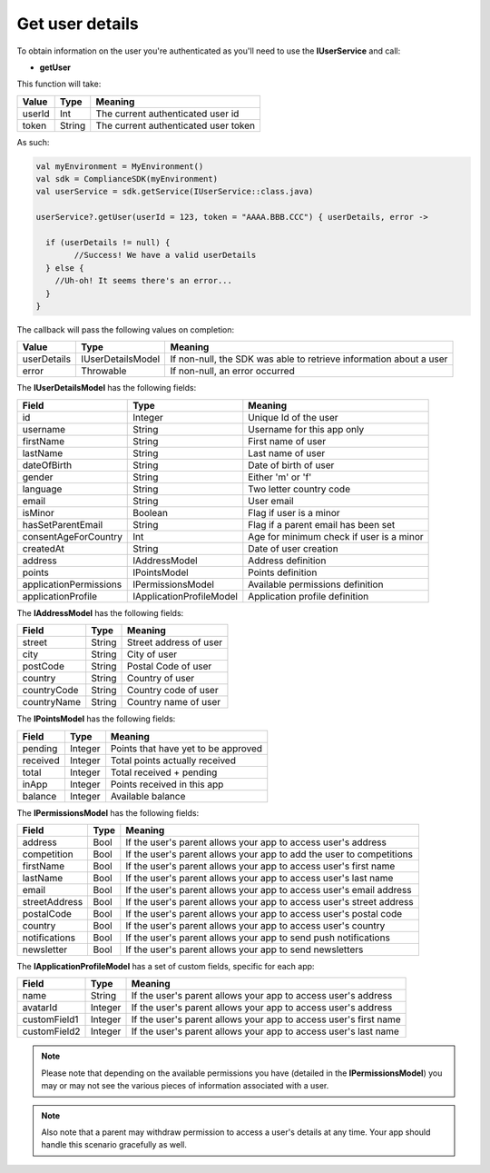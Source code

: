 Get user details
================

To obtain information on the user you're authenticated as you'll need to use the **IUserService** and call:

* **getUser**

This function will take: 

============== ======== ========
Value           Type 	Meaning
============== ======== ========
userId          Int  	The current authenticated user id
token           String  The current authenticated user token
============== ======== ========

As such:

.. code-block:: java

	val myEnvironment = MyEnvironment()
	val sdk = ComplianceSDK(myEnvironment)
	val userService = sdk.getService(IUserService::class.java)

	userService?.getUser(userId = 123, token = "AAAA.BBB.CCC") { userDetails, error ->
	  
	  if (userDetails != null) {
		//Success! We have a valid userDetails
	  } else {
	    //Uh-oh! It seems there's an error...
	  }
	}


The callback will pass the following values on completion:

=========== ================= ======
Value   		Type          Meaning
=========== ================= ======
userDetails IUserDetailsModel If non-null, the SDK was able to retrieve information about a user
error       Throwable         If non-null, an error occurred
=========== ================= ======

The **IUserDetailsModel** has the following fields:

====================== ======================== =======
Field                  Type                  	Meaning
====================== ======================== =======
id                     Integer               	Unique Id of the user
username               String                	Username for this app only
firstName              String                	First name of user
lastName               String                	Last name of user
dateOfBirth            String                	Date of birth of user
gender                 String                	Either 'm' or 'f'
language               String                	Two letter country code
email                  String                	User email
isMinor                Boolean               	Flag if user is a minor
hasSetParentEmail	   String				 	Flag if a parent email has been set
consentAgeForCountry   Int				 	 	Age for minimum check if user is a minor
createdAt   		   String				 	Date of user creation
address                IAddressModel          	Address definition
points                 IPointsModel             Points definition
applicationPermissions IPermissionsModel        Available permissions definition
applicationProfile     IApplicationProfileModel Application profile definition
====================== ======================== =======

The **IAddressModel** has the following fields:

============ ========== ========
Field 	 	 Type    	Meaning
============ ========== ========
street 		 String  	Street address of user
city 	     String 	City of user
postCode     String 	Postal Code of user
country      String 	Country of user
countryCode  String 	Country code of user
countryName  String 	Country name of user
============ ========== ========

The **IPointsModel** has the following fields:

======== ======= ========
Field 	 Type    Meaning
======== ======= ========
pending  Integer Points that have yet to be approved
received Integer Total points actually received
total    Integer Total received + pending
inApp 	 Integer Points received in this app
balance  Integer Available balance
======== ======= ========

The **IPermissionsModel** has the following fields:

============= ==== =======
Field         Type Meaning
============= ==== =======
address       Bool If the user's parent allows your app to access user's address
competition   Bool If the user's parent allows your app to add the user to competitions
firstName     Bool If the user's parent allows your app to access user's first name
lastName      Bool If the user's parent allows your app to access user's last name
email         Bool If the user's parent allows your app to access user's email address
streetAddress Bool If the user's parent allows your app to access user's street address
postalCode    Bool If the user's parent allows your app to access user's postal code
country       Bool If the user's parent allows your app to access user's country
notifications Bool If the user's parent allows your app to send push notifications
newsletter    Bool If the user's parent allows your app to send newsletters
============= ==== =======

The **IApplicationProfileModel** has a set of custom fields, specific for each app:

============= ======== =======
Field         Type 	   Meaning
============= ======== =======
name          String   If the user's parent allows your app to access user's address
avatarId      Integer  If the user's parent allows your app to access user's address
customField1  Integer  If the user's parent allows your app to access user's first name
customField2  Integer  If the user's parent allows your app to access user's last name
============= ======== =======

.. note::

	Please note that depending on the available permissions you have (detailed in the **IPermissionsModel**) you may or may not
	see the various pieces of information associated with a user.

.. note::

  Also note that a parent may withdraw permission to access a user's details at any time. Your app should handle this scenario gracefully as well.
